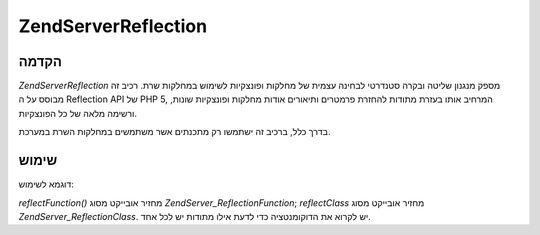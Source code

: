 .. EN-Revision: none
.. _zend.server.reflection:

Zend\Server\Reflection
======================

.. _zend.server.reflection.introduction:

הקדמה
-----

*Zend\Server\Reflection* מספק מנגנון שליטה ובקרה סטנדרטי לבחינה עצמית של
מחלקות ופונצקיות לשימוש במחלקות שרת. רכיב זה מבוסס על ה Reflection API
של PHP 5, המרחיב אותו בעזרת מתודות להחזרת פרמטרים ותיאורים אודות
מחלקות ופונצקיות שונות, ורשימה מלאה של כל הפונצקיות.

בדרך כלל, ברכיב זה ישתמשו רק מתכנתים אשר משתמשים במחלקות השרת
במערכת.

.. _zend.server.reflection.usage:

שימוש
-----

דוגמא לשימוש:

.. code-block:: php
   :linenos:

   $class    = Zend\Server\Reflection::reflectClass('My_Class');
   $function = Zend\Server\Reflection::reflectFunction('my_function');

   // Get prototypes
   $prototypes = $reflection->getPrototypes();

   // Loop through each prototype for the function
   foreach ($prototypes as $prototype) {

       // Get prototype return type
       echo "Return type: ", $prototype->getReturnType(), "\n";

       // Get prototype parameters
       $parameters = $prototype->getParameters();

       echo "Parameters: \n";
       foreach ($parameters as $parameter) {
           // Get parameter type
           echo "    ", $parameter->getType(), "\n";
       }
   }

   // Get namespace for a class, function, or method.
   // Namespaces may be set at instantiation time (second argument), or using
   // setNamespace()
   $reflection->getNamespace();


*reflectFunction()* מחזיר אובייקט מסוג *Zend\Server_Reflection\Function*; *reflectClass* מחזיר
אובייקט מסוג *Zend\Server_Reflection\Class*. יש לקרוא את הדוקומנטציה כדי לדעת
אילו מתודות יש לכל אחד.


